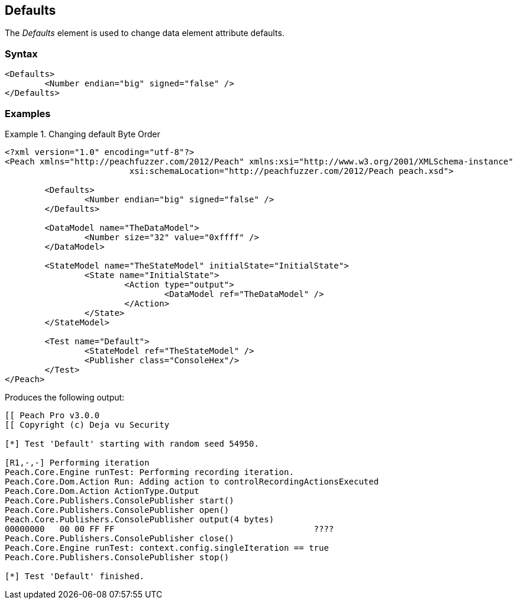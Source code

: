 <<<
[[Defaults]]
== Defaults

The _Defaults_ element is used to change data element attribute defaults. 

=== Syntax

[source,xml]
----
<Defaults>
	<Number endian="big" signed="false" />
</Defaults>
----

=== Examples

.Changing default Byte Order
============================

[source,xml]
----
<?xml version="1.0" encoding="utf-8"?>
<Peach xmlns="http://peachfuzzer.com/2012/Peach" xmlns:xsi="http://www.w3.org/2001/XMLSchema-instance"
			 xsi:schemaLocation="http://peachfuzzer.com/2012/Peach peach.xsd">

	<Defaults>
		<Number endian="big" signed="false" />
	</Defaults>
	
	<DataModel name="TheDataModel">
		<Number size="32" value="0xffff" />
	</DataModel>

	<StateModel name="TheStateModel" initialState="InitialState">
		<State name="InitialState">
			<Action type="output">
				<DataModel ref="TheDataModel" />
			</Action>
		</State>
	</StateModel>

	<Test name="Default">
		<StateModel ref="TheStateModel" />
		<Publisher class="ConsoleHex"/>
	</Test>
</Peach>
----

Produces the following output:

[source,xml]
----
[[ Peach Pro v3.0.0
[[ Copyright (c) Deja vu Security

[*] Test 'Default' starting with random seed 54950.

[R1,-,-] Performing iteration
Peach.Core.Engine runTest: Performing recording iteration.
Peach.Core.Dom.Action Run: Adding action to controlRecordingActionsExecuted
Peach.Core.Dom.Action ActionType.Output
Peach.Core.Publishers.ConsolePublisher start()
Peach.Core.Publishers.ConsolePublisher open()
Peach.Core.Publishers.ConsolePublisher output(4 bytes)
00000000   00 00 FF FF                                        ????
Peach.Core.Publishers.ConsolePublisher close()
Peach.Core.Engine runTest: context.config.singleIteration == true
Peach.Core.Publishers.ConsolePublisher stop()

[*] Test 'Default' finished.
----
============================